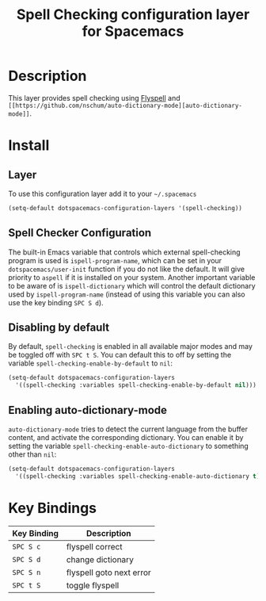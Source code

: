 #+TITLE: Spell Checking configuration layer for Spacemacs

* Table of Contents                                         :TOC_4_org:noexport:
 - [[Description][Description]]
 - [[Install][Install]]
   - [[Layer][Layer]]
   - [[Spell Checker Configuration][Spell Checker Configuration]]
   - [[Disabling by default][Disabling by default]]
   - [[Enabling auto-dictionary-mode][Enabling auto-dictionary-mode]]
 - [[Key Bindings][Key Bindings]]

* Description
This layer provides spell checking using [[http://www-sop.inria.fr/members/Manuel.Serrano/flyspell/flyspell.html][Flyspell]] and =[[https://github.com/nschum/auto-dictionary-mode][auto-dictionary-mode]]=.

* Install
** Layer
To use this configuration layer add it to your =~/.spacemacs=

#+BEGIN_SRC emacs-lisp
(setq-default dotspacemacs-configuration-layers '(spell-checking))
#+END_SRC

** Spell Checker Configuration
The built-in Emacs variable that controls which external spell-checking program
is used is =ispell-program-name=, which can be set in your
=dotspacemacs/user-init= function if you do not like the default. It will give
priority to =aspell= if it is installed on your system. Another important
variable to be aware of is =ispell-dictionary= which will control the default
dictionary used by =ispell-program-name= (instead of using this variable you can
also use the key binding ~SPC S d~).

** Disabling by default
By default, =spell-checking= is enabled in all available major modes and may be
toggled off with ~SPC t S~. You can default this to off by setting the variable
=spell-checking-enable-by-default= to =nil=:

#+BEGIN_SRC emacs-lisp
(setq-default dotspacemacs-configuration-layers
  '((spell-checking :variables spell-checking-enable-by-default nil)))
#+END_SRC

** Enabling auto-dictionary-mode
=auto-dictionary-mode= tries to detect the current language from the buffer
content, and activate the corresponding dictionary. You can enable it by setting
the variable =spell-checking-enable-auto-dictionary= to something other than
=nil=:

#+BEGIN_SRC emacs-lisp
(setq-default dotspacemacs-configuration-layers
  '((spell-checking :variables spell-checking-enable-auto-dictionary t)))
#+END_SRC

* Key Bindings

| Key Binding | Description              |
|-------------+--------------------------|
| ~SPC S c~   | flyspell correct         |
| ~SPC S d~   | change dictionary        |
| ~SPC S n~   | flyspell goto next error |
| ~SPC t S~   | toggle flyspell          |
